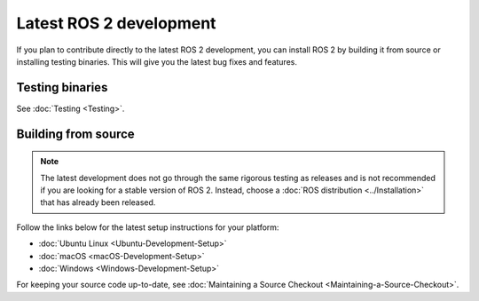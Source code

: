 Latest ROS 2 development
========================

If you plan to contribute directly to the latest ROS 2 development, you can install ROS 2 by building it from source or installing testing binaries.
This will give you the latest bug fixes and features.

Testing binaries
----------------

See :doc:`Testing <Testing>`.

Building from source
--------------------

.. note::

   The latest development does not go through the same rigorous testing as releases and is not recommended if you are looking for a stable version of ROS 2.
   Instead, choose a :doc:`ROS distribution <../Installation>` that has already been released.

Follow the links below for the latest setup instructions for your platform:

* :doc:`Ubuntu Linux <Ubuntu-Development-Setup>`
* :doc:`macOS <macOS-Development-Setup>`
* :doc:`Windows <Windows-Development-Setup>`

For keeping your source code up-to-date, see :doc:`Maintaining a Source Checkout <Maintaining-a-Source-Checkout>`.

